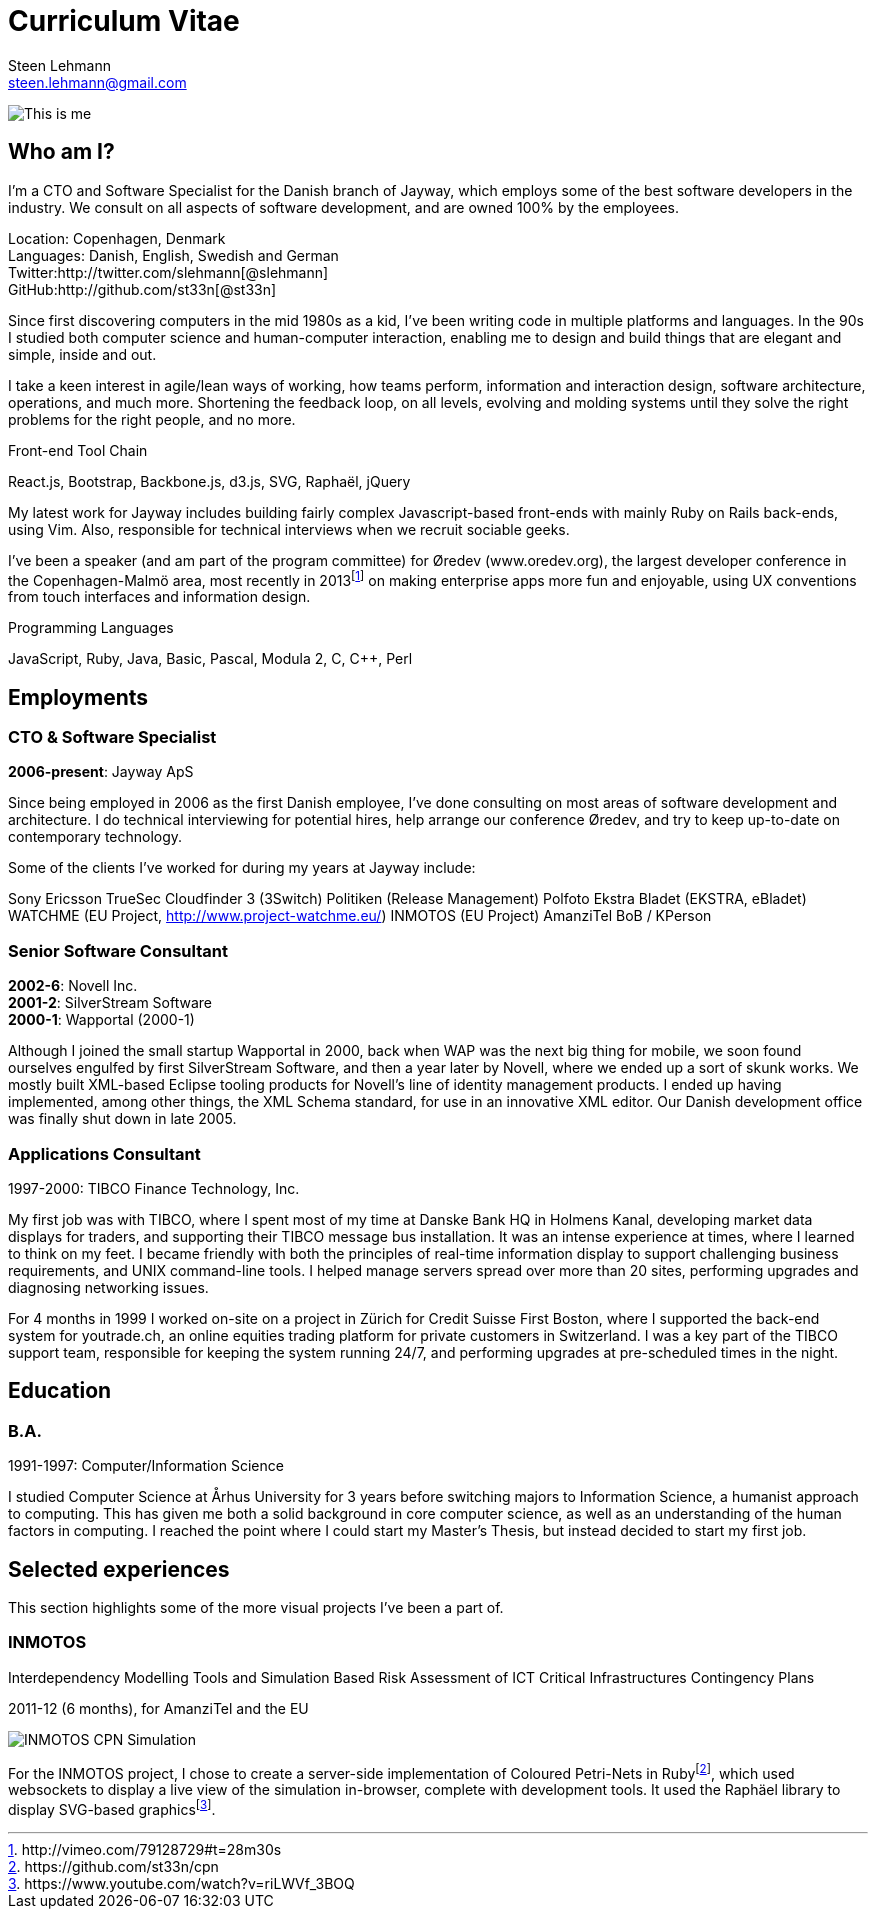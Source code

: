 Curriculum Vitae
================
Steen Lehmann <steen.lehmann@gmail.com>

****
[[me]]
image:img/mugshot-round.png[This is me]
****

== Who am I?

I'm a CTO and Software Specialist for the Danish branch of Jayway, which employs some of the best software developers in the industry.
We consult on all aspects of software development, and are owned 100% by the employees.

****
[[info]]
Location: Copenhagen, Denmark +
Languages: Danish, English, Swedish and German +
Twitter:http://twitter.com/slehmann[@slehmann] +
GitHub:http://github.com/st33n[@st33n] +
****

Since first discovering computers in the mid 1980s as a kid, I've been writing code in multiple platforms and languages. In the 90s I studied both computer science and human-computer interaction, enabling me to design and build things that are elegant and simple, inside and out.

I take a keen interest in agile/lean ways of working, how teams perform, information and interaction design, software architecture, operations, and much more. Shortening the feedback loop, on all levels, evolving and molding systems until they solve the right problems for the right people, and no more.

.Front-end Tool Chain
****
[[frontend-tools]]
React.js, Bootstrap, Backbone.js, d3.js, SVG, Raphaël, jQuery
****

My latest work for Jayway includes building fairly complex Javascript-based front-ends with mainly Ruby on Rails back-ends, using Vim. Also, responsible for technical interviews when we recruit sociable geeks.

I've been a speaker (and am part of the program committee) for Øredev (www.oredev.org), the largest developer conference in the
Copenhagen-Malmö area, most recently in 2013footnoteref:[sn-vimeo,http://vimeo.com/79128729#t=28m30s]
on making enterprise apps more fun and enjoyable, using UX conventions from touch interfaces and information design.

.Programming Languages
****
[[programming_languages]]
JavaScript, Ruby, Java, Basic, Pascal, Modula 2, C, C++, Perl
****

== Employments

=== CTO & Software Specialist
****
[[experience_jayway]]
*2006-present*: Jayway ApS
****

Since being employed in 2006 as the first Danish employee, I've done consulting on most areas of software development and architecture.
I do technical interviewing for potential hires, help arrange our conference Øredev, and try to keep up-to-date on contemporary technology.

Some of the clients I've worked for during my years at Jayway include:

Sony Ericsson
TrueSec
Cloudfinder
3 (3Switch)
Politiken (Release Management)
Polfoto
Ekstra Bladet (EKSTRA, eBladet)
WATCHME (EU Project, http://www.project-watchme.eu/)
INMOTOS (EU Project)
AmanziTel
BoB / KPerson

=== Senior Software Consultant
****
[[experience_novell]]
*2002-6*: Novell Inc. +
*2001-2*: SilverStream Software +
*2000-1*: Wapportal (2000-1) +
****

Although I joined the small startup Wapportal in 2000, back when WAP was the next big thing for mobile, we soon found ourselves engulfed by
first SilverStream Software, and then a year later by Novell, where we ended up a sort of skunk works. We mostly built XML-based Eclipse
tooling products for Novell's line of identity management products. I ended up having implemented, among other things, the XML Schema
standard, for use in an innovative XML editor. Our Danish development office was finally shut down in late 2005.

=== Applications Consultant
****
[[experience_tibco]]
1997-2000: TIBCO Finance Technology, Inc.
****

My first job was with TIBCO, where I spent most of my time at Danske Bank HQ in Holmens Kanal, developing market data displays
for traders, and supporting their TIBCO message bus installation. It was an intense experience at times, where I learned to
think on my feet. I became friendly with both the principles of real-time information display to support challenging
business requirements, and UNIX command-line tools. I helped manage servers spread over more than 20 sites,
performing upgrades and diagnosing networking issues.

For 4 months in 1999 I worked on-site on a project in Zürich for Credit Suisse First Boston, where I supported the back-end system
for youtrade.ch, an online equities trading platform for private customers in Switzerland. I was a key part of the TIBCO support team,
responsible for keeping the system running 24/7, and performing upgrades at pre-scheduled times in the night.

== Education

=== B.A.
****
[[education1]]
1991-1997: Computer/Information Science
****

I studied Computer Science at Århus University for 3 years before switching majors to Information Science, a humanist approach
to computing. This has given me both a solid background in core computer science, as well as an understanding of the human factors in
computing. I reached the point where I could start my Master's Thesis, but instead decided to start my first job.

== Selected experiences

This section highlights some of the more visual projects I've been a part of.

=== INMOTOS

Interdependency Modelling Tools and Simulation Based Risk Assessment of ICT Critical Infrastructures Contingency Plans

****
[[inmotos]]
2011-12 (6 months), for AmanziTel and the EU

****
image:img/inmotos.png[INMOTOS CPN Simulation]

For the INMOTOS 
project, I chose to create a server-side implementation of Coloured Petri-Nets in Rubyfootnoteref:[cpn,https://github.com/st33n/cpn], which used websockets to display a live view of
the simulation in-browser, complete with development tools. It used the Raphäel library to display SVG-based graphicsfootnoteref:[cpndemo,https://www.youtube.com/watch?v=riLWVf_3BOQ].

